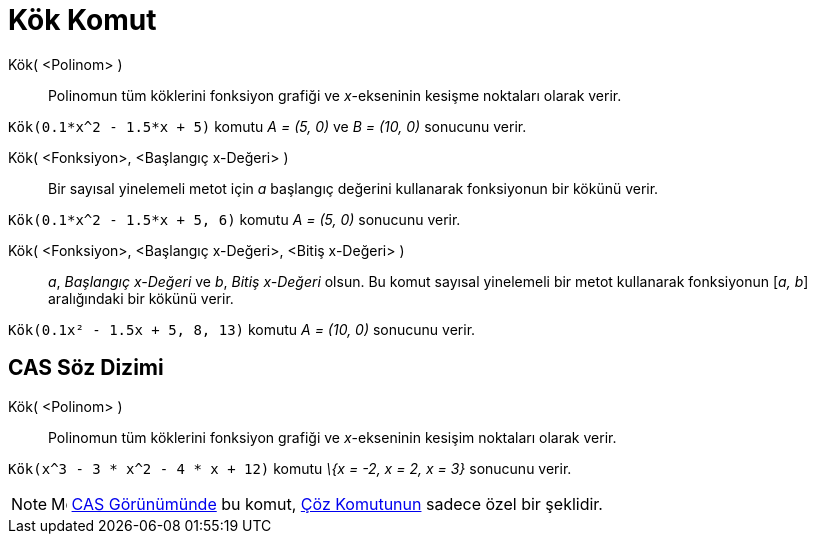 = Kök Komut
:page-en: commands/Root
ifdef::env-github[:imagesdir: /tr/modules/ROOT/assets/images]

Kök( <Polinom> )::
  Polinomun tüm köklerini fonksiyon grafiği ve _x_-ekseninin kesişme noktaları olarak verir.

[EXAMPLE]
====

`++Kök(0.1*x^2 - 1.5*x + 5)++` komutu _A = (5, 0)_ ve _B = (10, 0)_ sonucunu verir.

====

Kök( <Fonksiyon>, <Başlangıç x-Değeri> )::
  Bir sayısal yinelemeli metot için _a_ başlangıç değerini kullanarak fonksiyonun bir kökünü verir.

[EXAMPLE]
====

`++Kök(0.1*x^2 - 1.5*x + 5, 6)++` komutu _A = (5, 0)_ sonucunu verir.

====

Kök( <Fonksiyon>, <Başlangıç x-Değeri>, <Bitiş x-Değeri> )::
  _a_, _Başlangıç x-Değeri_ ve _b_, _Bitiş x-Değeri_ olsun. Bu komut sayısal yinelemeli bir metot kullanarak fonksiyonun
  [_a, b_] aralığındaki bir kökünü verir.

[EXAMPLE]
====

`++Kök(0.1x² - 1.5x + 5, 8, 13)++` komutu _A = (10, 0)_ sonucunu verir.

====

== CAS Söz Dizimi

Kök( <Polinom> )::
  Polinomun tüm köklerini fonksiyon grafiği ve _x_-ekseninin kesişim noktaları olarak verir.

[EXAMPLE]
====

`++Kök(x^3 - 3 * x^2 - 4 * x + 12)++` komutu _\{x = -2, x = 2, x = 3}_ sonucunu verir.

====

[NOTE]
====

image:16px-Menu_view_cas.svg.png[Menu view cas.svg,width=16,height=16] xref:/CAS_Görünümü.adoc[CAS Görünümünde] bu
komut, xref:/commands/Çöz.adoc[Çöz Komutunun] sadece özel bir şeklidir.

====
